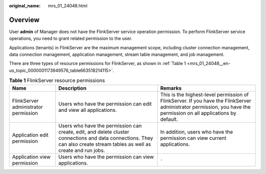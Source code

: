 :original_name: mrs_01_24048.html

.. _mrs_01_24048:

Overview
========

User **admin** of Manager does not have the FlinkServer service operation permission. To perform FlinkServer service operations, you need to grant related permission to the user.

Applications (tenants) in FlinkServer are the maximum management scope, including cluster connection management, data connection management, application management, stream table management, and job management.

There are three types of resource permissions for FlinkServer, as shown in :ref:`Table 1 <mrs_01_24048__en-us_topic_0000001173949576_table663518214115>`.

.. _mrs_01_24048__en-us_topic_0000001173949576_table663518214115:

.. table:: **Table 1** FlinkServer resource permissions

   +--------------------------------------+-------------------------------------------------------------------------------------------------------------------------------------------------------------------------+--------------------------------------------------------------------------------------------------------------------------------------------------------------------+
   | Name                                 | Description                                                                                                                                                             | Remarks                                                                                                                                                            |
   +======================================+=========================================================================================================================================================================+====================================================================================================================================================================+
   | FlinkServer administrator permission | Users who have the permission can edit and view all applications.                                                                                                       | This is the highest-level permission of FlinkServer. If you have the FlinkServer administrator permission, you have the permission on all applications by default. |
   +--------------------------------------+-------------------------------------------------------------------------------------------------------------------------------------------------------------------------+--------------------------------------------------------------------------------------------------------------------------------------------------------------------+
   | Application edit permission          | Users who have the permission can create, edit, and delete cluster connections and data connections. They can also create stream tables as well as create and run jobs. | In addition, users who have the permission can view current applications.                                                                                          |
   +--------------------------------------+-------------------------------------------------------------------------------------------------------------------------------------------------------------------------+--------------------------------------------------------------------------------------------------------------------------------------------------------------------+
   | Application view permission          | Users who have the permission can view applications.                                                                                                                    | ``-``                                                                                                                                                              |
   +--------------------------------------+-------------------------------------------------------------------------------------------------------------------------------------------------------------------------+--------------------------------------------------------------------------------------------------------------------------------------------------------------------+

